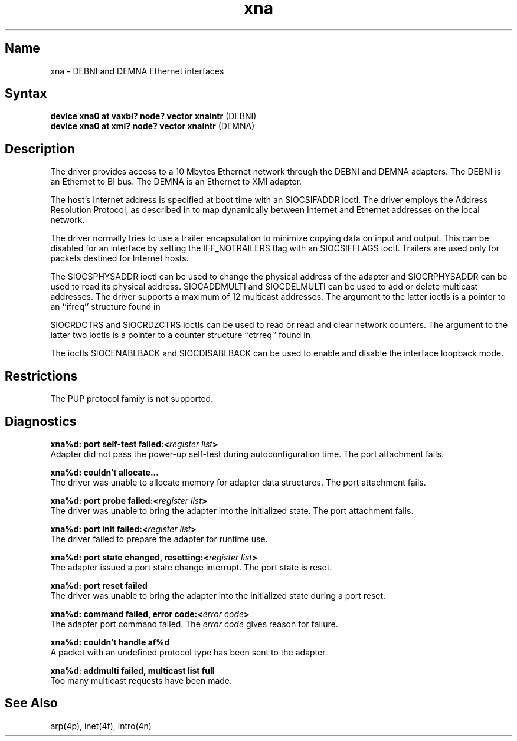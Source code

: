 .\" SCCSID: @(#)xna.4	6.2	7/28/89
.TH xna 4
.SH Name
xna \- DEBNI and DEMNA Ethernet interfaces
.SH Syntax
.nf
\fBdevice xna0 at vaxbi? node? vector xnaintr\fP (DEBNI)
\fBdevice xna0 at xmi? node? vector xnaintr\fP (DEMNA)
.fi
.SH Description
.NXR "xna interface" "DEBNI interface and DEMNA interface"
.NXR "DEBNI interface and DEMNA interface"
.NXR "Ethernet address" "mapping to Internet address"
.NXR "Internet address" "mapping to Ethernet address"
The
.PN xna
driver provides access to a 10 Mbytes Ethernet network through
the DEBNI and DEMNA adapters.  The DEBNI is an Ethernet to BI bus.
The DEMNA is an Ethernet to XMI adapter.
.PP
The host's Internet address is specified at boot time with an 
SIOCSIFADDR ioctl.  The
.PN xna
driver employs the Address Resolution Protocol, as described in
.MS arp 4p ,
to map dynamically between Internet and Ethernet addresses on the local
network.
.PP
The 
.PN xna
driver normally tries to use a trailer encapsulation
to minimize copying data on input and output.  This can be
disabled for an interface by setting the IFF_NOTRAILERS
flag with an SIOCSIFFLAGS ioctl.
Trailers are used only for packets destined for Internet hosts.
.PP
The SIOCSPHYSADDR ioctl can be used to change the physical address
of the adapter and SIOCRPHYSADDR can
be used to read its physical address.  SIOCADDMULTI 
and SIOCDELMULTI can be used to add or delete multicast addresses.  
The 
.PN xna 
driver supports a maximum of 12 multicast 
addresses. The argument 
to the latter ioctls is a pointer to an ``ifreq'' structure found in 
.PN <net/if.h> .
.PP
SIOCRDCTRS and SIOCRDZCTRS ioctls can be used to read or 
read and clear network counters. The argument to the latter 
two ioctls is a pointer to a counter structure ``ctrreq'' found in 
.PN <net/if.h> .
.PP
The ioctls SIOCENABLBACK and SIOCDISABLBACK can be used to enable
and disable the interface loopback mode.
.SH Restrictions
The PUP protocol family is not supported. 
.SH Diagnostics
.sp
.B xna%d: port self-test failed:\<\fIregister list\fP\>
.br
Adapter did not pass the power-up self-test during autoconfiguration 
time. The port attachment fails.
.PP 
.B xna%d: couldn't allocate...
.br
The
.PN xna
driver was unable to allocate memory for adapter data structures. 
The port attachment fails.
.PP
.B xna%d: port probe failed:\<\fIregister list\fP\>
.br
The
.PN xna
driver was unable to bring the adapter into the initialized state. 
The port attachment fails.
.PP 
.B xna%d: port init failed:\<\fIregister list\fP\>
.br
The
.PN xna
driver failed to prepare the adapter for runtime use.
.PP 
.B xna%d: port state changed, resetting:\<\fIregister list\fP\>
.br
The adapter issued a port state change interrupt. The port state is reset.
.PP 
.B xna%d: port reset failed
.br
The
.PN xna
driver was unable to bring the adapter into the 
initialized state during a port reset. 
.PP 
.B xna%d: command failed, error code:\<\fIerror code\fP\>
.br
The adapter port command failed. The
.I error code 
gives reason for failure.
.PP 
.B xna%d: couldn't handle af%d
.br
A packet with an undefined protocol type has been sent to the adapter.
.PP 
.B xna%d: addmulti failed, multicast list full
.br
Too many multicast requests have been made.
.SH See Also
arp(4p), inet(4f), intro(4n)
